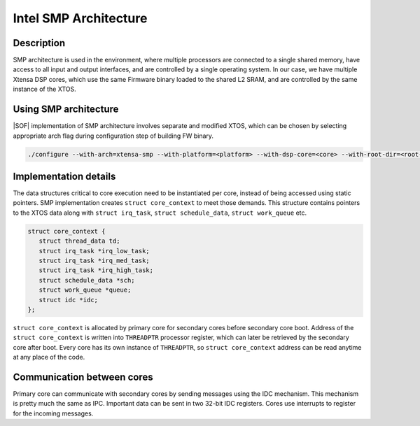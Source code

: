 .. _architecture-intel-smp:

Intel SMP Architecture
######################

Description
***********

SMP architecture is used in the environment, where multiple processors are
connected to a single shared memory, have access to all input and output
interfaces, and are controlled by a single operating system. In our case,
we have multiple Xtensa DSP cores, which use the same Firmware binary loaded
to the shared L2 SRAM, and are controlled by the same instance of the XTOS.

Using SMP architecture
**********************

|SOF| implementation of SMP architecture involves separate and modified XTOS,
which can be chosen by selecting appropriate arch flag during configuration
step of building FW binary.

.. code-block:: bash

   ./configure --with-arch=xtensa-smp --with-platform=<platform> --with-dsp-core=<core> --with-root-dir=<root-dir> --host=<host>

Implementation details
**********************

The data structures critical to core execution need to be instantiated
per core, instead of being accessed using static pointers.
SMP implementation creates ``struct core_context`` to meet those demands.
This structure contains pointers to the XTOS data along with
``struct irq_task``, ``struct schedule_data``, ``struct work_queue`` etc.

.. code-block:: c

   struct core_context {
      struct thread_data td;
      struct irq_task *irq_low_task;
      struct irq_task *irq_med_task;
      struct irq_task *irq_high_task;
      struct schedule_data *sch;
      struct work_queue *queue;
      struct idc *idc;
   };

``struct core_context`` is allocated by primary core for secondary cores before
secondary core boot. Address of the ``struct core_context`` is written into
``THREADPTR`` processor register, which can later be retrieved by the secondary core
after boot. Every core has its own instance of ``THREADPTR``,
so ``struct core_context`` address can be read anytime at any place of the code.

Communication between cores
***************************

Primary core can communicate with secondary cores by sending messages using
the IDC mechanism. This mechanism is pretty much the same as IPC.
Important data can be sent in two 32-bit IDC registers. Cores use interrupts
to register for the incoming messages.

.. uml:: ../images/idc-send-message.pu

.. comment "master" has been replaced with "primary"
.. comment "slave" has been replaced with "secondary"